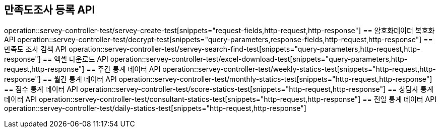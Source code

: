== 만족도조사 등록 API
operation::servey-controller-test/servey-create-test[snippets="request-fields,http-request,http-response"]
== 암호화데이터 복호화 API
operation::servey-controller-test/decrypt-test[snippets="query-parameters,response-fields,http-request,http-response"]
== 만족도 조사 검색 API
operation::servey-controller-test/servey-search-find-test[snippets="query-parameters,http-request,http-response"]
== 엑셀 다운로드 API
operation::servey-controller-test/excel-download-test[snippets="query-parameters,http-request,http-response"]
== 주간 통계 데이터 API
operation::servey-controller-test/weekly-statics-test[snippets="http-request,http-response"]
== 월간 통계 데이터 API
operation::servey-controller-test/monthly-statics-test[snippets="http-request,http-response"]
== 점수 통계 데이터 API
operation::servey-controller-test/score-statics-test[snippets="http-request,http-response"]
== 상담사 통계 데이터 API
operation::servey-controller-test/consultant-statics-test[snippets="http-request,http-response"]
== 전일 통계 데이터 API
operation::servey-controller-test/daily-statics-test[snippets="http-request,http-response"]